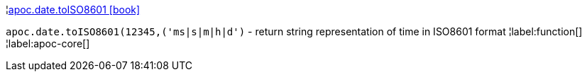 ¦xref::overview/apoc.date/apoc.date.toISO8601.adoc[apoc.date.toISO8601 icon:book[]] +

`apoc.date.toISO8601(12345,('ms|s|m|h|d')` - return string representation of time in ISO8601 format
¦label:function[]
¦label:apoc-core[]
